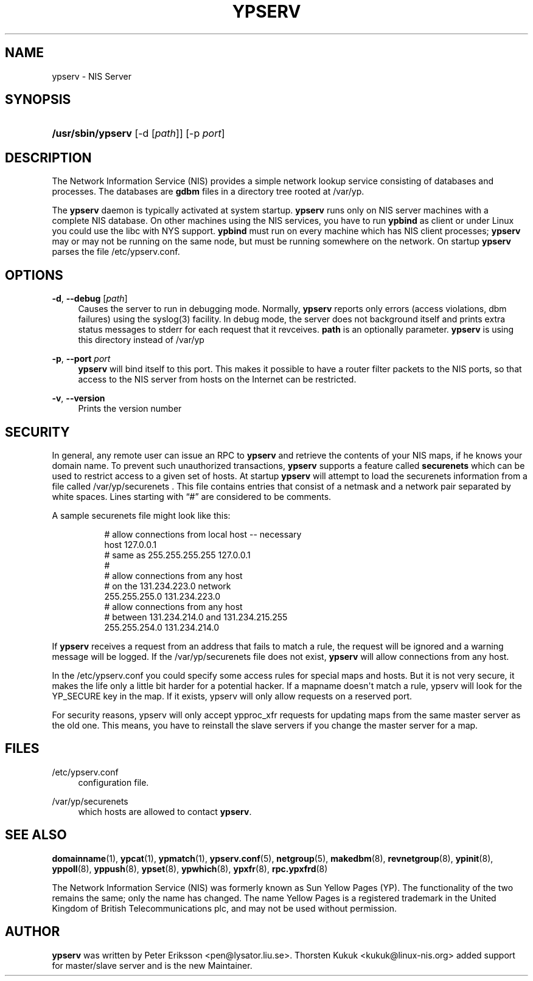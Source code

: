 '\" t
.\"     Title: ypserv
.\"    Author: [see the "AUTHOR" section]
.\" Generator: DocBook XSL Stylesheets v1.78.1 <http://docbook.sf.net/>
.\"      Date: 11/06/2013
.\"    Manual: NIS Reference Manual
.\"    Source: NIS Reference Manual
.\"  Language: English
.\"
.TH "YPSERV" "8" "11/06/2013" "NIS Reference Manual" "NIS Reference Manual"
.\" -----------------------------------------------------------------
.\" * Define some portability stuff
.\" -----------------------------------------------------------------
.\" ~~~~~~~~~~~~~~~~~~~~~~~~~~~~~~~~~~~~~~~~~~~~~~~~~~~~~~~~~~~~~~~~~
.\" http://bugs.debian.org/507673
.\" http://lists.gnu.org/archive/html/groff/2009-02/msg00013.html
.\" ~~~~~~~~~~~~~~~~~~~~~~~~~~~~~~~~~~~~~~~~~~~~~~~~~~~~~~~~~~~~~~~~~
.ie \n(.g .ds Aq \(aq
.el       .ds Aq '
.\" -----------------------------------------------------------------
.\" * set default formatting
.\" -----------------------------------------------------------------
.\" disable hyphenation
.nh
.\" disable justification (adjust text to left margin only)
.ad l
.\" -----------------------------------------------------------------
.\" * MAIN CONTENT STARTS HERE *
.\" -----------------------------------------------------------------
.SH "NAME"
ypserv \- NIS Server
.SH "SYNOPSIS"
.HP \w'\fB/usr/sbin/ypserv\fR\ 'u
\fB/usr/sbin/ypserv\fR [\-d\ [\fIpath\fR]] [\-p\ \fIport\fR]
.SH "DESCRIPTION"
.PP
.\" ypserv: ypserv \(em NIS server process
.PP
The Network Information Service (NIS) provides a simple network lookup service consisting of databases and processes\&. The databases are
\fBgdbm\fR
files in a directory tree rooted at
/var/yp\&.
.PP
The
\fBypserv\fR
daemon is typically activated at system startup\&.
\fBypserv\fR
runs only on
NIS
server machines with a complete
NIS
database\&. On other machines using the
NIS
services, you have to run
\fBypbind\fR
as client or under Linux you could use the libc with
NYS
support\&.
\fBypbind\fR
must run on every machine which has
NIS
client processes;
\fBypserv\fR
may or may not be running on the same node, but must be running somewhere on the network\&. On startup
\fBypserv\fR
parses the file
/etc/ypserv\&.conf\&.
.SH "OPTIONS"
.PP
\fB\-d\fR, \fB\-\-debug \fR[\fIpath\fR]
.RS 4
Causes the server to run in debugging mode\&. Normally,
\fBypserv\fR
reports only errors (access violations, dbm failures) using the syslog(3) facility\&. In debug mode, the server does not background itself and prints extra status messages to stderr for each request that it revceives\&.
\fBpath\fR
is an optionally parameter\&.
\fBypserv\fR
is using this directory instead of /var/yp
.RE
.PP
\fB\-p\fR, \fB\-\-port\fR \fIport\fR
.RS 4
\fBypserv\fR
will bind itself to this port\&. This makes it possible to have a router filter packets to the NIS ports, so that access to the NIS server from hosts on the Internet can be restricted\&.
.RE
.PP
\fB\-v\fR, \fB\-\-version\fR
.RS 4
Prints the version number
.RE
.SH "SECURITY"
.PP
In general, any remote user can issue an RPC to
\fBypserv\fR
and retrieve the contents of your NIS maps, if he knows your domain name\&. To prevent such unauthorized transactions,
\fBypserv\fR
supports a feature called
\fBsecurenets\fR
which can be used to restrict access to a given set of hosts\&. At startup
\fBypserv\fR
will attempt to load the securenets information from a file called
/var/yp/securenets \&.
This file contains entries that consist of a netmask and a network pair separated by white spaces\&. Lines starting with \(lq#\(rq are considered to be comments\&.
.PP
A sample securenets file might look like this:
.RS 4
.sp
.if n \{\
.RS 4
.\}
.nf
# allow connections from local host \-\- necessary
host 127\&.0\&.0\&.1
# same as 255\&.255\&.255\&.255 127\&.0\&.0\&.1
#
# allow connections from any host
# on the 131\&.234\&.223\&.0 network
255\&.255\&.255\&.0   131\&.234\&.223\&.0
# allow connections from any host
# between 131\&.234\&.214\&.0 and 131\&.234\&.215\&.255
255\&.255\&.254\&.0   131\&.234\&.214\&.0
.fi
.if n \{\
.RE
.\}
.sp
.RE
.PP
If
\fBypserv\fR
receives a request from an address that fails to match a rule, the request will be ignored and a warning message will be logged\&. If the
/var/yp/securenets
file does not exist,
\fBypserv\fR
will allow connections from any host\&.
.PP
In the
/etc/ypserv\&.conf
you could specify some access rules for special maps and hosts\&. But it is not very secure, it makes the life only a little bit harder for a potential hacker\&. If a mapname doesn\*(Aqt match a rule, ypserv will look for the YP_SECURE key in the map\&. If it exists, ypserv will only allow requests on a reserved port\&.
.PP
For security reasons, ypserv will only accept ypproc_xfr requests for updating maps from the same master server as the old one\&. This means, you have to reinstall the slave servers if you change the master server for a map\&.
.SH "FILES"
.PP
/etc/ypserv\&.conf
.RS 4
configuration file\&.
.RE
.PP
/var/yp/securenets
.RS 4
which hosts are allowed to contact
\fBypserv\fR\&.
.RE
.SH "SEE ALSO"
.PP
\fBdomainname\fR(1),
\fBypcat\fR(1),
\fBypmatch\fR(1),
\fBypserv.conf\fR(5),
\fBnetgroup\fR(5),
\fBmakedbm\fR(8),
\fBrevnetgroup\fR(8),
\fBypinit\fR(8),
\fByppoll\fR(8),
\fByppush\fR(8),
\fBypset\fR(8),
\fBypwhich\fR(8),
\fBypxfr\fR(8),
\fBrpc.ypxfrd\fR(8)
.PP
The Network Information Service (NIS) was formerly known as Sun Yellow Pages (YP)\&. The functionality of the two remains the same; only the name has changed\&. The name Yellow Pages is a registered trademark in the United Kingdom of British Telecommunications plc, and may not be used without permission\&.
.SH "AUTHOR"
.PP
\fBypserv\fR
was written by Peter Eriksson <pen@lysator\&.liu\&.se>\&. Thorsten Kukuk <kukuk@linux\-nis\&.org> added support for master/slave server and is the new Maintainer\&.

